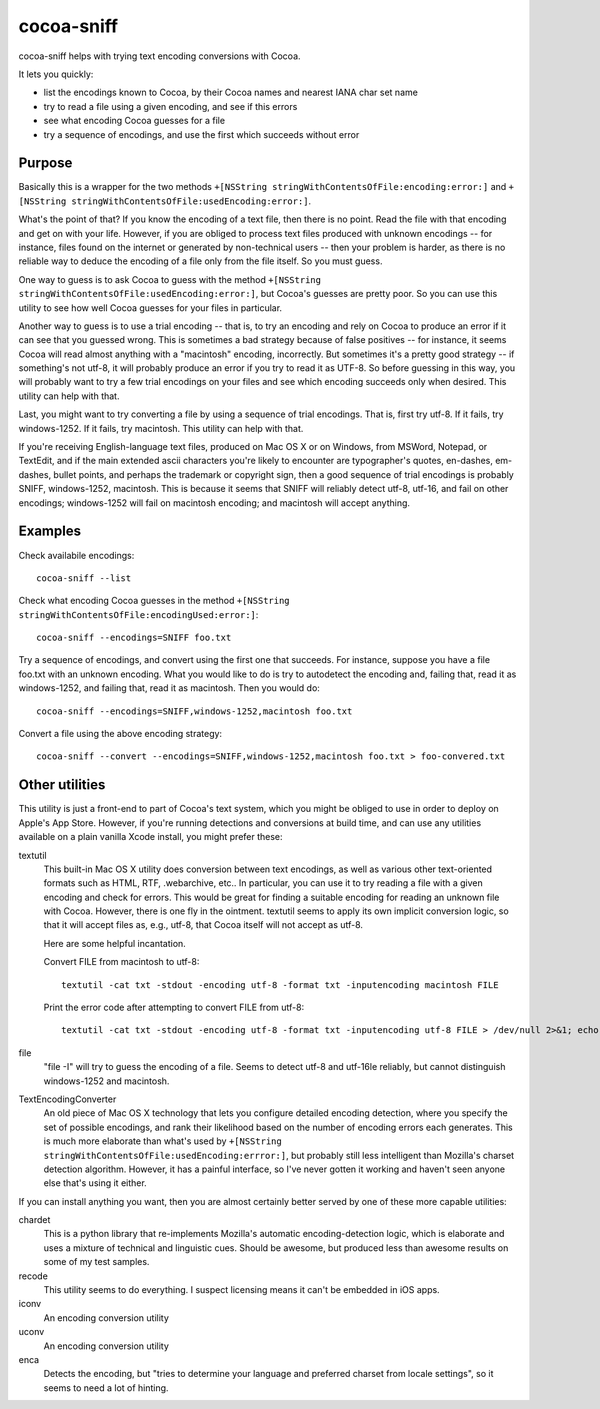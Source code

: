===========
cocoa-sniff
===========

cocoa-sniff helps with trying text encoding conversions with Cocoa.

It lets you quickly:

- list the encodings known to Cocoa, by their Cocoa names and nearest IANA char set name
- try to read a file using a given encoding, and see if this errors
- see what encoding Cocoa guesses for a file
- try a sequence of encodings, and use the first which succeeds without error

Purpose
-------

Basically this is a wrapper for the two methods ``+[NSString stringWithContentsOfFile:encoding:error:]`` and ``+[NSString stringWithContentsOfFile:usedEncoding:error:]``.

What's the point of that? If you know the encoding of a text file, then there is no point. Read the file with that encoding and get on with your life. However, if you are obliged to process text files produced with unknown encodings -- for instance, files found on the internet or generated by non-technical users -- then your problem is harder, as there is no reliable way to deduce the encoding of a file only from the file itself. So you must guess.

One way to guess is to ask Cocoa to guess with the method ``+[NSString stringWithContentsOfFile:usedEncoding:error:]``, but Cocoa's guesses are pretty poor. So you can use this utility to see how well Cocoa guesses for your files in particular.

Another way to guess is to use a trial encoding -- that is, to try an encoding and rely on Cocoa to produce an error if it can see that you guessed wrong. This is sometimes a bad strategy because of false positives -- for instance, it seems Cocoa will read almost anything with a "macintosh" encoding, incorrectly. But sometimes it's a pretty good strategy -- if something's not utf-8, it will probably produce an error if you try to read it as UTF-8. So before guessing in this way, you will probably want to try a few trial encodings on your files and see which encoding succeeds only when desired. This utility can help with that.

Last, you might want to try converting a file by using a sequence of trial encodings. That is, first try utf-8. If it fails, try windows-1252. If it fails, try macintosh. This utility can help with that.

If you're receiving English-language text files, produced on Mac OS X or on Windows, from MSWord, Notepad, or TextEdit, and if the main extended ascii characters you're likely to encounter are typographer's quotes, en-dashes, em-dashes, bullet points, and perhaps the trademark or copyright sign, then a good sequence of trial encodings is probably SNIFF, windows-1252, macintosh. This is because it seems that SNIFF will reliably detect utf-8, utf-16, and fail on other encodings; windows-1252 will fail on macintosh encoding; and macintosh will accept anything.


Examples
--------

Check availabile encodings:

::

  cocoa-sniff --list
  
Check what encoding Cocoa guesses in the method ``+[NSString stringWithContentsOfFile:encodingUsed:error:]``:

::

  cocoa-sniff --encodings=SNIFF foo.txt
  
Try a sequence of encodings, and convert using the first one that succeeds. For instance, suppose you have a file foo.txt with an unknown encoding. What you would like to do is try to autodetect the encoding and, failing that, read it as windows-1252, and failing that, read it as macintosh. Then you would do:

::

  cocoa-sniff --encodings=SNIFF,windows-1252,macintosh foo.txt

Convert a file using the above encoding strategy:

::

  cocoa-sniff --convert --encodings=SNIFF,windows-1252,macintosh foo.txt > foo-convered.txt


Other utilities
---------------

This utility is just a front-end to part of Cocoa's text system, which you  might be obliged to use in order to deploy on Apple's App Store. However, if you're running detections and conversions at build time, and can use any utilities available on a plain vanilla Xcode install, you might prefer these:

textutil
  This built-in Mac OS X utility does conversion between text encodings, as well as various other text-oriented formats such as HTML, RTF, .webarchive, etc.. In particular, you can use it to try reading a file with a given encoding and check for errors. This would be great for finding a suitable encoding for reading an unknown file with Cocoa. However, there is one fly in the ointment. textutil seems to apply its own implicit conversion logic, so that it will accept files as, e.g., utf-8, that Cocoa itself will not accept as utf-8.
  
  Here are some helpful incantation. 

  Convert FILE from macintosh to utf-8:
  
  ::
  
    textutil -cat txt -stdout -encoding utf-8 -format txt -inputencoding macintosh FILE

  Print the error code after attempting to convert FILE from utf-8:

  ::
  
    textutil -cat txt -stdout -encoding utf-8 -format txt -inputencoding utf-8 FILE > /dev/null 2>&1; echo $?
  
file
  "file -I" will try to guess the encoding of a file. Seems to detect utf-8 and utf-16le reliably, but cannot distinguish windows-1252 and macintosh.

TextEncodingConverter
  An old piece of Mac OS X technology that lets you configure detailed encoding detection, where you specify the set of possible encodings, and rank their likelihood based on the number of encoding errors each generates. This is much more elaborate than what's used by ``+[NSString stringWithContentsOfFile:usedEncoding:errror:]``, but probably still less intelligent than Mozilla's charset detection algorithm. However, it has a painful interface, so I've never gotten it working and haven't seen anyone else that's using it either.
  
If you can install anything you want, then you are almost certainly better served by one of these more capable utilities:

chardet
  This is a python library that re-implements Mozilla's automatic encoding-detection logic, which is elaborate and uses a mixture of technical and linguistic cues. Should be awesome, but produced less than awesome results on some of my test samples.

recode
  This utility seems to do everything. I suspect licensing means it can't be embedded in iOS apps.

iconv
  An encoding conversion utility

uconv
  An encoding conversion utility

enca
  Detects the encoding, but "tries to determine your language and preferred charset from locale settings", so it seems to need a lot of hinting.


